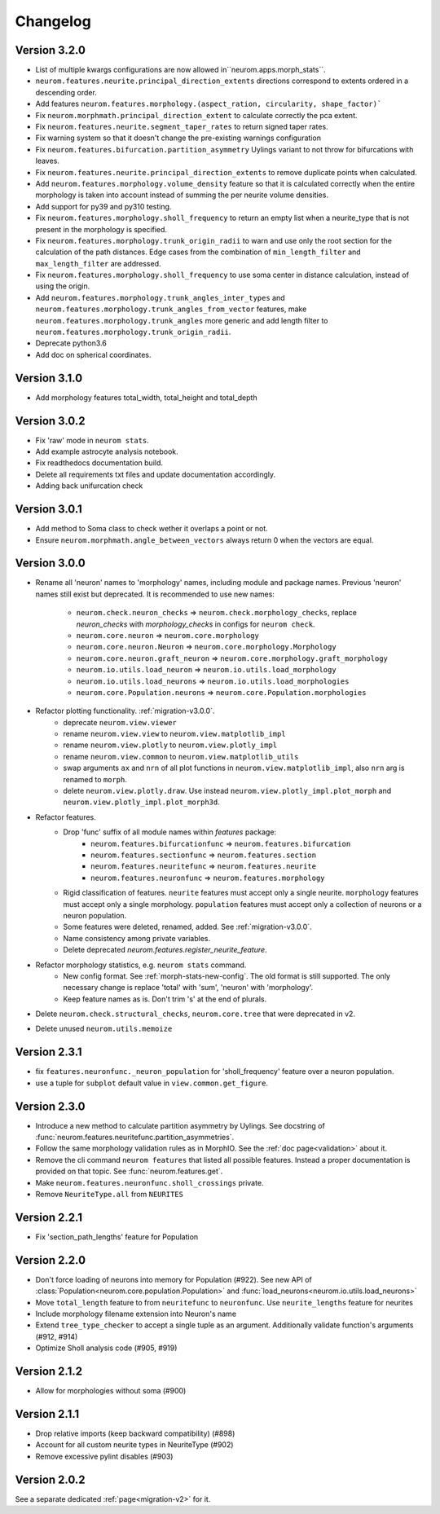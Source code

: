 Changelog
=========

Version 3.2.0
-------------

- List of multiple kwargs configurations are now allowed in``neurom.apps.morph_stats``.
- ``neurom.features.neurite.principal_direction_extents`` directions correspond to extents
  ordered in a descending order.
- Add features ``neurom.features.morphology.(aspect_ration, circularity, shape_factor)```
- Fix ``neurom.morphmath.principal_direction_extent`` to calculate correctly the pca extent.
- Fix ``neurom.features.neurite.segment_taper_rates`` to return signed taper rates.
- Fix warning system so that it doesn't change the pre-existing warnings configuration
- Fix ``neurom.features.bifurcation.partition_asymmetry`` Uylings variant to not throw
  for bifurcations with leaves.
- Fix ``neurom.features.neurite.principal_direction_extents`` to remove duplicate points
  when calculated.
- Add ``neurom.features.morphology.volume_density`` feature so that it is calculated
  correctly when the entire morphology is taken into account instead of summing the per
  neurite volume densities.
- Add support for py39 and py310 testing.
- Fix ``neurom.features.morphology.sholl_frequency`` to return an empty list when a
  neurite_type that is not present in the morphology is specified.
- Fix ``neurom.features.morphology.trunk_origin_radii`` to warn and use only the root
  section for the calculation of the path distances. Edge cases from the combination
  of ``min_length_filter`` and ``max_length_filter`` are addressed.
- Fix ``neurom.features.morphology.sholl_frequency`` to use soma center in distance
  calculation, instead of using the origin.
- Add ``neurom.features.morphology.trunk_angles_inter_types`` and
  ``neurom.features.morphology.trunk_angles_from_vector`` features, make
  ``neurom.features.morphology.trunk_angles`` more generic and add length filter to
  ``neurom.features.morphology.trunk_origin_radii``.
- Deprecate python3.6
- Add doc on spherical coordinates.

Version 3.1.0
-------------
- Add morphology features total_width, total_height and total_depth

Version 3.0.2
-------------
- Fix 'raw' mode in ``neurom stats``.
- Add example astrocyte analysis notebook.
- Fix readthedocs documentation build.
- Delete all requirements txt files and update documentation accordingly.
- Adding back unifurcation check

Version 3.0.1
-------------
- Add method to Soma class to check wether it overlaps a point or not.
- Ensure ``neurom.morphmath.angle_between_vectors`` always return 0 when the vectors are equal.

Version 3.0.0
-------------
- Rename all 'neuron' names to 'morphology' names, including module and package names. Previous
  'neuron' names still exist but deprecated. It is recommended to use new names:

    - ``neurom.check.neuron_checks`` => ``neurom.check.morphology_checks``, replace `neuron_checks`
      with `morphology_checks` in configs for ``neurom check``.
    - ``neurom.core.neuron`` => ``neurom.core.morphology``
    - ``neurom.core.neuron.Neuron`` => ``neurom.core.morphology.Morphology``
    - ``neurom.core.neuron.graft_neuron`` => ``neurom.core.morphology.graft_morphology``
    - ``neurom.io.utils.load_neuron`` => ``neurom.io.utils.load_morphology``
    - ``neurom.io.utils.load_neurons`` => ``neurom.io.utils.load_morphologies``
    - ``neurom.core.Population.neurons`` => ``neurom.core.Population.morphologies``

- Refactor plotting functionality. :ref:`migration-v3.0.0`.
    - deprecate ``neurom.view.viewer``
    - rename ``neurom.view.view`` to ``neurom.view.matplotlib_impl``
    - rename ``neurom.view.plotly`` to ``neurom.view.plotly_impl``
    - rename ``neurom.view.common`` to ``neurom.view.matplotlib_utils``
    - swap arguments ``ax`` and ``nrn`` of all plot functions in ``neurom.view.matplotlib_impl``,
      also ``nrn`` arg is renamed to ``morph``.
    - delete ``neurom.view.plotly.draw``. Use instead ``neurom.view.plotly_impl.plot_morph`` and
      ``neurom.view.plotly_impl.plot_morph3d``.

- Refactor features.
    - Drop 'func' suffix of all module names within `features` package:
        - ``neurom.features.bifurcationfunc`` => ``neurom.features.bifurcation``
        - ``neurom.features.sectionfunc`` => ``neurom.features.section``
        - ``neurom.features.neuritefunc`` => ``neurom.features.neurite``
        - ``neurom.features.neuronfunc`` => ``neurom.features.morphology``
    - Rigid classification of features. ``neurite`` features must accept only a single neurite.
      ``morphology`` features must accept only a single morphology. ``population`` features must
      accept only a collection of neurons or a neuron population.
    - Some features were deleted, renamed, added. See :ref:`migration-v3.0.0`.
    - Name consistency among private variables.
    - Delete deprecated `neurom.features.register_neurite_feature`.

- Refactor morphology statistics, e.g. ``neurom stats`` command.
    - New config format. See :ref:`morph-stats-new-config`. The old format is still supported.
      The only necessary change is replace 'total' with 'sum', 'neuron' with 'morphology'.
    - Keep feature names as is. Don't trim 's' at the end of plurals.

- Delete ``neurom.check.structural_checks``, ``neurom.core.tree`` that were deprecated in v2.
- Delete unused ``neurom.utils.memoize``

Version 2.3.1
-------------
- fix ``features.neuronfunc._neuron_population`` for 'sholl_frequency' feature over a neuron
  population.
- use a tuple for ``subplot`` default value in ``view.common.get_figure``.

Version 2.3.0
-------------
- Introduce a new method to calculate partition asymmetry by Uylings. See docstring of
  :func:`neurom.features.neuritefunc.partition_asymmetries`.
- Follow the same morphology validation rules as in MorphIO. See the :ref:`doc page<validation>`
  about it.
- Remove the cli command ``neurom features`` that listed all possible features. Instead a proper
  documentation is provided on that topic. See :func:`neurom.features.get`.
- Make ``neurom.features.neuronfunc.sholl_crossings`` private.
- Remove ``NeuriteType.all`` from ``NEURITES``

Version 2.2.1
-------------
- Fix 'section_path_lengths' feature for Population

Version 2.2.0
-------------
- Don't force loading of neurons into memory for Population (#922). See new API of
  :class:`Population<neurom.core.population.Population>` and
  :func:`load_neurons<neurom.io.utils.load_neurons>`
- Move ``total_length`` feature to from ``neuritefunc`` to ``neuronfunc``. Use ``neurite_lengths``
  feature for neurites
- Include morphology filename extension into Neuron's name
- Extend ``tree_type_checker`` to accept a single tuple as an argument. Additionally validate
  function's arguments (#912, #914)
- Optimize Sholl analysis code (#905, #919)

Version 2.1.2
-------------
- Allow for morphologies without soma (#900)

Version 2.1.1
-------------
- Drop relative imports (keep backward compatibility) (#898)
- Account for all custom neurite types in NeuriteType (#902)
- Remove excessive pylint disables (#903)

Version 2.0.2
-------------
See a separate dedicated :ref:`page<migration-v2>` for it.

